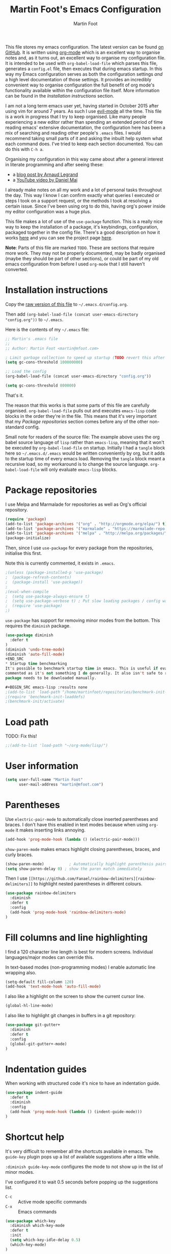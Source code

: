 #+TITLE: Martin Foot's Emacs Configuration
#+AUTHOR: Martin Foot
#+EMAIL: martin@mfoot.com
#+STARTUP: indent
#+OPTIONS: ^:nil # Disable underscore causing subscript

#+HTML_HEAD: <link rel="stylesheet" type="text/css" href="/static/readtheorg/css/htmlize.css"/>
#+HTML_HEAD: <link rel="stylesheet" type="text/css" href="/static/readtheorg/css/readtheorg.css"/>

#+HTML_HEAD: <script type="text/javascript" src="https://ajax.googleapis.com/ajax/libs/jquery/2.1.3/jquery.min.js"></script>
#+HTML_HEAD: <script type="text/javascript" src="https://maxcdn.bootstrapcdn.com/bootstrap/3.3.4/js/bootstrap.min.js"></script>
#+HTML_HEAD: <script type="text/javascript" src="/static/readtheorg/js/readtheorg.js"></script>

This file stores my emacs configuration. The latest version can be found [[https://github.com/mfoo/dotfiles/blob/master/.emacs.d/config.org][on GitHub]]. It is written using [[http://orgmode.org/][org-mode]] which
is an excellent way to organise notes and, as it turns out, an excellent way to organise my configuration file. It is
intended to be used with ~org-babel-load-file~ which parses this file, generates a =config.el= file, then executes that
during emacs startup. In this way my Emacs configuration serves as both the configuration settings /and/ a high level
documentation of those settings. It provides an incredibly convenient way to organise configuration the full benefit of
org mode's functionality available within the configuration file itself. More information can be found in the
[[Installation instructions][Installation instructions]] section.

I am not a long term emacs user yet, having started in October 2015 after using vim for around 7 years. As such I use
[[https://bitbucket.org/lyro/evil/wiki/Home][evil-mode]] all the time. This file is a work in progress that I try to keep organised. Like many people experiencing a
new editor rather than spending an extended period of time reading emacs' extensive documentation, the configuration
here has been a mix of searching and reading other people's =.emacs= files. I would recommend taking small parts of it and
asking the inbuilt help system what each command does. I've tried to keep each section documented. You can do this with
=C-h a=.

Organising my configuration in this way came about after a general interest in literate programming and after seeing
these:
- a [[http://mescal.imag.fr/membres/arnaud.legrand/misc/init.php][blog post by Arnaud Legrand]]
- a [[https://www.youtube.com/watch?v=VIuOwIBL-ZU][YouTube video by Daniel Mai]]
I already make notes on all my work and a lot of personal tasks throughout the day. This way I know I can confirm
exactly what queries I executed or steps I took on a support request, or the methods I took at resolving a certain
issue. Since I've been using org to do this, having org's power inside my editor configuration was a huge plus.

This file makes a lot of use of the ~use-package~ function. This is a really nice way to keep the installation of a
package, it's keybindings, configuration, packaged together in the config file. There's a good description on how it
works [[http://www.lunaryorn.com/2015/01/06/my-emacs-configuration-with-use-package.html][here]] and you can see the project page [[https://github.com/jwiegley/use-package][here]].

*Note*: Parts of this file are marked =TODO=. These are sections that require more work. They may not be properly
documented, may be badly organised (maybe they should be part of other sections), or could be part of my old emacs
configuration from before I used =org-mode= that I still haven't converted.
* Installation instructions
#+BEGIN_COMMENT
I couldn't get org mode's publishing to handle this link nicely, so unfortunately it's in raw HTML.
#+END_COMMENT

#+BEGIN_HTML
Copy the <a href="config.org">raw version of this file</a> to <code>~/.emacs.d/config.org</code>.
#+END_HTML

Then add ~(org-babel-load-file (concat user-emacs-directory "config.org"))~ to =~/.emacs=.

Here is the contents of my =~/.emacs= file:

#+BEGIN_SRC lisp :results none :exports code
;; Martin's .emacs file
;;
;; Author: Martin Foot <martin@mfoot.com>

; Limit garbage collection to speed up startup (TODO revert this after the config is loaded)
(setq gc-cons-threshold 100000000)

;; Load the config
(org-babel-load-file (concat user-emacs-directory "config.org"))

(setq gc-cons-threshold 800000)
#+END_SRC

That's it.

The reason that this works is that some parts of this file are carefully organised. =org-babel-load-file= pulls out and
executes =emacs-lisp= code blocks in the order they're in the file. This means that it's very important that my [[Package repositories][Package
repositories]] section comes before any of the other non-standard config.

Small note for readers of the source file: The example above uses the org babel source language of ~lisp~ rather than
~emacs-lisp~, meaning that it won't be executed by ~org-babel-load-file~ on startup. Initially I had a ~tangle~ block here so
=~/.emacs.d/.emacs= would be written conveniently by org, but it adds to the startup time of every emacs load. Removing
the ~tangle~ block meant a recursive load, so my workaround is to change the source language. ~org-babel-load-file~ will
only evaluate ~emacs-lisp~ blocks.
* Package repositories
I use Melpa and Marmalade for repositories as well as Org's official repository.

#+BEGIN_SRC emacs-lisp :results none
(require 'package)
(add-to-list 'package-archives '("org" . "http://orgmode.org/elpa/") t)
(add-to-list 'package-archives '("marmalade" . "https://marmalade-repo.org/packages/") t)
(add-to-list 'package-archives '("melpa" . "http://melpa.org/packages/") t)
(package-initialize)
#+END_SRC

Then, since I use ~use-package~ for every package from the repositories, initialise this first.

Note this is currently commented, it exists in =.emacs=.

#+BEGIN_SRC emacs-lisp :results none
;(unless (package-installed-p 'use-package)
;  (package-refresh-contents)
;  (package-install 'use-package))
;
;(eval-when-compile
;  (setq use-package-always-ensure t)
;  (setq use-package-verbose t) ; Put slow loading packages / config warnings in the *Messages* buffer
;  (require 'use-package)
;)
#+END_SRC

=use-package= has support for removing minor modes from the bottom. This requires the =diminish= package.

#+BEGIN_SRC emacs-lisp :results none
(use-package diminish
  :defer t
)
(diminish 'undo-tree-mode)
(diminish 'auto-fill-mode)
+END_SRC
* Startup time benchmarking
It's possible to benchmark startup time in emacs. This is useful if evaluating this gets too slow. I keep these lines
commented as it's not something I do generally. It also isn't safe to run on every machine since the =benchmark-init-el=
package needs to be downloaded manually.

#+BEGIN_SRC emacs-lisp :results none
;(add-to-list 'load-path "/home/martinfoot/repositories/benchmark-init-el/")
;(require 'benchmark-init-loaddefs)
;(benchmark-init/activate)
#+END_SRC
* Load path
TODO: Fix this!
#+BEGIN_SRC emacs-lisp
;;(add-to-list 'load-path "~/org-mode/lisp/")
#+END_SRC

* User information
#+BEGIN_SRC emacs-lisp :results none
(setq user-full-name "Martin Foot"
      user-mail-address "martin@mfoot.com")
#+END_SRC
* Parentheses
Use =electric-pair-mode= to automatically close inserted parentheses and braces. I don't have this enabled in text modes
because when using =org-mode= it makes inserting links annoying.

#+BEGIN_SRC emacs-lisp :results none
(add-hook 'prog-mode-hook (lambda () (electric-pair-mode)))
#+END_SRC

=show-paren-mode= makes emacs highlight closing parentheses, braces, and curly braces.

#+BEGIN_SRC emacs-lisp :results none
(show-paren-mode)			; Automatically highlight parenthesis pairs
(setq show-paren-delay 0) ; show the paren match immediately
#+END_SRC

Then I use =[[https://github.com/Fanael/rainbow-delimiters][rainbow-delimiters]]= to highlight nested parentheses in different colours.

#+BEGIN_SRC emacs-lisp :results none
(use-package rainbow-delimiters
  :diminish
  :defer t
  :config
  (add-hook 'prog-mode-hook 'rainbow-delimiters-mode)
)
#+END_SRC

* Fill columns and line highlighting
I find a 120 character line length is best for modern screens. Individual languages/major modes can override this.

In text-based modes (non-programming modes) I enable automatic line wrapping also.

#+BEGIN_SRC emacs-lisp :results none
(setq-default fill-column 120)
(add-hook 'text-mode-hook 'auto-fill-mode)
#+END_SRC

I also like a highlight on the screen to show the current cursor line.

#+BEGIN_SRC emacs-lisp :results none
(global-hl-line-mode)
#+END_SRC

I also like to highlight git changes in buffers in a git repository:

#+BEGIN_SRC emacs-lisp :results none
(use-package git-gutter+
  :diminish
  :defer t
  :config
  (global-git-gutter+-mode)
)
#+END_SRC
* Indentation guides
When working with structured code it's nice to have an indentation guide.

#+BEGIN_SRC emacs-lisp :results none
(use-package indent-guide
  :defer t
  :diminish
  :config
  (add-hook 'prog-mode-hook (lambda () (indent-guide-mode)))
)
#+END_SRC
* Shortcut help
It's very difficult to remember all the shortcuts available in emacs. The =guide-key= plugin pops up a list of available
suggestions after a little while.

=:diminish guide-key-mode= configures the mode to not show up in the list of minor modes.

I've configured it to wait 0.5 seconds before popping up the suggestions list.

- =C-c= :: Active mode specific commands
- =C-x= :: Emacs commands

#+BEGIN_SRC emacs-lisp :results none
(use-package which-key
  :diminish which-key-mode
  :defer t
  :init
  (setq which-key-idle-delay 0.5)
  (which-key-mode)
)
#+END_SRC

* Line numbering and cursor position
I've had a slight change of heart. Typically I would show line numbers everywhere, but now, instead, I leave them turned
off to save space. If I need to jump to a specific line, I'm using Avy mode to enable =g l= for go to line. This is just
as fast. See my [[file:config.org::*Window navigation and scrolling][Window navigation and scrolling section]].

I also show the current cursor position column number in the bottom left of the screen:

#+BEGIN_SRC emacs-lisp :results none
(column-number-mode)
#+END_SRC
* Yes or no prompts
Use 'y' or 'n' instead of 'yes' and 'no' in interactive prompts. This saves typing.

#+BEGIN_SRC emacs-lisp :results none
(defalias 'yes-or-no-p 'y-or-n-p)
#+END_SRC

I also configure emacs to ask me if I really want to quit when hitting =C-x C-c= because I find this way too easy to do.

#+BEGIN_SRC emacs-lisp :results none
(setq confirm-kill-emacs 'y-or-n-p)
#+END_SRC
* Multiple cursors
[[https://github.com/magnars/multiple-cursors.el][Multiple cursors]] is cool.

#+BEGIN_SRC emacs-lisp :results none
(use-package multiple-cursors
  :diminish multiple-cursors-mode
  :defer t
  :init
  (global-set-key (kbd "C->") 'mc/mark-next-like-this)
  (global-set-key (kbd "C-<") 'mc/mark-previous-like-this)
  (global-set-key (kbd "C-c C-<") 'mc/mark-all-like-this)
)
#+END_SRC
* Symbolic links
By default emacs doesn't follow symlinks

#+BEGIN_SRC emacs-lisp :results none
(setq vc-follow-symlinks t)
#+END_SRC
* OS Clipboard integration
Add proper support for the OS clipboard integrations. Only tested under X.

First we enable the emacs copy buffer to be linked to the OS clipboard. Lines copied from the OS can be pasted into
emacs and lines copied from emacs can be pasted into other OS windows.

#+BEGIN_SRC emacs-lisp :results none
(setq x-select-enable-clipboard t)
#+END_SRC

Now we enable 'primary selection'. The clipboard config above is for the operating system copy buffer with =C-c= and
=C-v=. Primary selection is the mouse select buffer that usually works as pasted with a middle click. Enabling this allows
selected text in emacs to be copied there so I can select in the program and paste into somewhere else using X.

#+BEGIN_SRC emacs-lisp :results none
(setq x-select-enable-primary t)
(setq mouse-drag-copy-region t)
#+END_SRC
* Temporary backup files
Auto backup can be disabled in emacs with ~(setq make-backup-files nil)~ but rather than disabling them we can simply move
the directory that they get placed in. This keeps them out of the way in case we need them.

I've used =~/.emacs-backups= because my ~/.emacs.d is in git, I don't need to keep backups.

#+BEGIN_SRC emacs-lisp :results none
; From http://www.emacswiki.org/emacs/BackupDirectory
; and http://stackoverflow.com/questions/151945/how-do-i-control-how-emacs-makes-backup-files
(setq
   backup-by-copying t ; Ensure backups are copied, not renamed. Important for symlinks
   backup-directory-alist '(("" . "~/.emacs-backups")) ; Keep backups in ~/.emacs-backups, not the same directory tree
   delete-old-versions t ; Delete old versions without prompting
   kept-new-versions 10 ; Keep multiple versioned backup files
   kept-old-versions 0 ; Don't keep any beyond that
   version-control t) ; Use versioned backups

(setq vc-make-backup-files t) ; Backup even when it's a version controlled project
#+END_SRC
* Font size
Add some keybindings to increase and decrease the font size

#+BEGIN_SRC emacs-lisp :results none
(global-set-key (kbd "C-+") 'text-scale-increase)
(global-set-key (kbd "C--") 'text-scale-decrease)
;; C-x C-0 restores the default font size
#+END_SRC
* Startup message
Don't show the default emacs startup message when it's opened

#+BEGIN_SRC emacs-lisp :results none
(setq inhibit-startup-message t)
#+END_SRC

Let's also show a fortune message in the scratch buffer when we start emacs:

[[https://github.com/andschwa/fortune-cookie][Source here]]

#+BEGIN_SRC emacs-lisp :results none
(use-package fortune-cookie
  :defer t
  :diminish
  :config
  (setq fortune-cookie-cowsay-enable nil) ; Disable cowsay
  (fortune-cookie-mode)                   ; Enable fortune cookie mode
)
#+END_SRC
* Terminal bells
Disable the terminal bell. Use a visible bell instead. A non-nil value causes emacs to try and flash the frame to
represent a bell.

#+BEGIN_SRC emacs-lisp :results none
(setq visible-bell 1)
#+END_SRC
* Menu bar
Don't show emacs' menu bar - I remember enough shortcuts and understand how to use the inbuilt help system if I don't
remember the shortcut for something. When we're using graphical emacs, also disable the tooltips for the mouse an the
scroll bar.

#+BEGIN_SRC emacs-lisp :results none
(when window-system
  (tooltip-mode -1)
  (tool-bar-mode -1)
  (scroll-bar-mode -1))

(menu-bar-mode -1)
#+END_SRC
* Whitespace
Whitespace mode is enabled for all programming and text buffers.

#+BEGIN_SRC emacs-lisp :results none
(add-hook 'prog-mode-hook (lambda () (whitespace-mode)))
(add-hook 'text-mode-hook (lambda () (whitespace-mode)))
#+END_SRC
** Trailing whitespace
Delete trailing whitespace automatically on save. I used to configure editors to highlight trailing whitespace, but it's
pointless if it can be auto-deleted on save.

#+BEGIN_SRC emacs-lisp :results none
(add-hook 'before-save-hook 'delete-trailing-whitespace)
#+END_SRC

I also don't like seeing tabs mixed with spaces. This section needs some work however so is currently commented out. I
need to customise the faces that =whitespace-mode= uses.

#+BEGIN_SRC emacs-lisp :results none
(setq whitespace-line-column 118) ; Highlight lines over 118 characters in whitespace-mode
#+END_SRC
** Default emacs backspace behaviour
I despise emacs' default behaviour when hitting backspaces on tabs - it converts the tab into the tab-width number of
spaces and inserts tab-width -1 spaces. This seems like an insane default.

#+BEGIN_SRC emacs-lisp :results none
(setq backward-delete-char-untabify-method nil)
#+END_SRC
** Tabs
Display tabs as four spaces:

#+BEGIN_SRC emacs-lisp :results none
(setq-default tab-width 4)
;(setq-default tab-always-indent 'complete)
#+END_SRC

Set up the tab stop list. This is what emacs uses when it can't find an appropriate tab stop - i.e how much to try
indenting when tab is hit.

#+BEGIN_SRC emacs-lisp :results none
(setq-default tab-stop-list (number-sequence 4 200 4))
#+END_SRC

Insert tabs by default when auto-formatting.

#+BEGIN_SRC emacs-lisp :results none
(setq-default indent-tabs-mode t)
#+END_SRC

=electric-indent-mode= is used to automatically indent a new line when RET is typed.

#+BEGIN_SRC emacs-lisp :results none
(electric-indent-mode)
#+END_SRC

** TODO Highlighting font faces
Highlighting colours for whitespace indicators:

#+BEGIN_SRC emacs-lisp :results none
(custom-set-faces
 '(whitespace-hspace ((t (:foreground "black"))))
 '(whitespace-space ((t (:foreground "dark slate gray" :slant italic))))
 '(whitespace-tab ((t (:foreground "black")))))
#+END_SRC
** Highlighting long lines
I have whitespace mode configured to show lines longer than 120 characters.

#+BEGIN_SRC emacs-lisp :results none
(setq whitespace-line-column 120)
#+END_SRC

** Showing mixed tabs-spaces
I highlight mixed spaces and tabs, and have whitespace mode clean out blank lines at the beginning and end of files.

#+BEGIN_SRC emacs-lisp :results none
(setq whitespace-style (quote (face space-before-tab empty space-after-tab)))
#+END_SRC

** Highlighting colours
* Region selection
=expand-region= makes it really easy to quickly select regions of text getting larger.

#+BEGIN_SRC emacs-lisp :results none
(use-package expand-region
  :diminish
  :defer t
  :bind ("C-=" . er/expand-region)
)
#+END_SRC
* Org Mode
When I originally wrote this file I had a few simple customisations here. As I discovered new features and customised
more things it became larger and larger and I had to split it into subcategories.

** Key bindings
:LOGBOOK:
- State "IN_PROGRESS" from "TODO"       [2015-12-03 Thu 10:17]
- State "TODO"       from ""           [2015-12-03 Thu 09:51]
:END:
This table lists (and defines) the key bindings that I often use. Most are set to the defaults but it provides both an
easy way to set variables and a handy reference. Check the source for how the table is used.

*Note* to future me: If the key is already bound and you're setting a default here, you can find out the name of the
function with =C-h k <key combination>=.

TODO: These are the header rows but they cause problems with org-babel evaluation. I would also like to use org's
=monospace markup= but this is causing problems. I need to strip the "=" character out of the value in the table cells.

| Key binding | Description | Function   |
|-------------+-------------+------------|

#+tblname: org-key-bindings
| C-c a   | View agenda                                                                  | org-agenda                        |
| C-c b   | Switch buffer between different org mode files                               | org-switchb                       |
| C-c C-t | Assign or modify a TODO state for the current node                           | org-todo                          |
| C-c C-a | View current task attachments / attach a file to current task                | org-attach                        |
| C-c C-b | Move to previous heading at the same level                                   | org-backwards-heading-same-level  |
| C-c C-d | Set the deadline for a task                                                  | org-deadline                      |
| C-c C-e | Launch the org export dialog                                                 | org-export-dispatch               |
| C-c C-w | Refile (move subtree elsewhere in document)                                  | org-refile                        |
| C-c C-s | Schedule current note/task                                                   | org-schedule                      |
| C-c C-t | Toggle todo state to any allowed                                             | org-todo                          |
| C-c C-o | Open link at point                                                           | org-open-at-point                 |
| C-c $   | Archive the subtree to the archive file (useful as large org files are slow) | org-archive-subtree               |
| C-c '   | Edit the current code block in buffer in the correct major mode              | org-edit-special                  |
| C-c *   | Recalculate formulas on an org mode table                                    | org-ctrl-c-star                   |
| C-c {   | Enable the debugger for table formulas                                       | org-table-toggle-formula-debugger |

#+BEGIN_SRC emacs-lisp :results none :var org-key-bindings=org-key-bindings
(defun mfoot-define-key-bindings (input)
  (global-set-key (kbd (car input)) (last input)))
  ; Handle using org's monospace markup (=example=)
  ;(global-set-key (kbd (remove "=" (car input))) (remove "=" (last input))))

(mapcar #'mfoot-define-key-bindings org-key-bindings)
#+END_SRC
** Task tracking
*** Task transition timing
I like to see timestamps for task transitions but I don't want them filling up screen real estate. Logging these into
drawers makes them easily expandable and collapsible.

#+BEGIN_SRC emacs-lisp :results none
(setq org-log-into-drawer t)
#+END_SRC
*** TODO State transitions
State transitions are largely based on [[http://doc.norang.ca/org-mode.html#TasksAndStates][this document]] but I use =IN_PROGRESS= instead of =NEXT=.

#+BEGIN_SRC emacs-lisp :results none
(setq org-todo-keywords
  (quote ((sequence "TODO(t!)" "IN_PROGRESS(i!)" "|" "DONE(d!)")
  (sequence "WAITING(w@/!)" "HOLD(h@/!)" "|" "CANCELLED(c@/!)")))
)
#+END_SRC

I have defined colours for each task state. TODO is red (bad), blocked is orange and magnta (somewhat bad), in progress
is gold (OK) and complete is green.

#+BEGIN_SRC emacs-lisp :results none
(setq org-todo-keyword-faces
  (quote (("TODO" :foreground "red" :weight bold)
    ("IN_PROGRESS" :foreground "gold" :weight bold)
    ("DONE" :foreground "forest green" :weight bold)
    ("WAITING" :foreground "orange" :weight bold)
    ("HOLD" :foreground "magenta" :weight bold)
    ("CANCELLED" :foreground "forest green" :weight bold)
  )
))
#+END_SRC

Since I have more than two states, moving between them with the default =S-<left>= and =S-<right>= is slow. This enables =C-c
c t= as a shortcut for quickly choosing the state. some of the states below have an "@" symbol next to them. This lets me
write a reason why a task is cancelled or blocked, or what it's waiting on. The buffer will appear when selecting such a
state that lets me enter the reason.

#+BEGIN_SRC emacs-lisp :results none
(setq org-use-fast-todo-selection t)
#+END_SRC
** Agenda
Tell org mode where my notes are usually kept. This allows the agenda view to index all my org notes for TODO items and
scheduled items. Some of these directories won't exist on some machines so we filter the list at startup based on
whether or not the file exists.

#+BEGIN_SRC emacs-lisp :results none
(require 'cl) ; remove-if-not is inside the common-lisp package
(setq org-agenda-files
  (remove-if-not
    'file-exists-p
    '(
      "~/Repositories/notes"
      "~/repositories/notes"
      "~/repositories/life"
      "~/repositories/life/projects"
      "~/repositories/life/tasks")))
;(setq org-agenda-files (remove-if-not 'file-exists-p '("~/Repositories/notes" "~/repositories/notes")))
#+END_SRC

Set up a key binding for the org agenda

#+BEGIN_SRC emacs-lisp :results none
(global-set-key (kbd "C-c a") 'org-agenda)
#+END_SRC
** Switching buffers
=org-iswitchb= is a quick way to switch org mode buffers.

#+BEGIN_SRC emacs-lisp :results none
(global-set-key (kbd "C-c b") 'org-iswitchb)
#+END_SRC
** LaTeX entities
Enable pretty entities - shows e.g. \alpha \beta \gamma as UTF-8 characters.

#+BEGIN_SRC emacs-lisp :results none
(setq org-pretty-entities t)
#+END_SRC
** Emphasis and italics
In =org-mode= we can use [[http://orgmode.org/manual/Emphasis-and-monospace.html][several different emphasis types]] using different emphasis markup. When a block of text has some
emphasis on it, get emacs to hide the markup characters:

#+BEGIN_SRC emacs-lisp :results none
(setq org-hide-emphasis-markers t)
#+END_SRC
** Syntax highlighting for code blocks
Ensure native syntax highlighting is used for inline source blocks in org files

#+BEGIN_SRC emacs-lisp :results none
(setq org-src-fontify-natively t)
#+END_SRC

When emacs source-formats a code block, don't add spaces before it (it messes with syntax highlighting in major modes).

#+BEGIN_SRC emacs-lisp :results none
(setq org-edit-src-content-indentation 0)
#+END_SRC

Configure the languages that Babel will automatically syntax highlight

#+BEGIN_SRC emacs-lisp :results none
;; active Babel languages
(org-babel-do-load-languages
 'org-babel-load-languages
 '((sql . t)
   (shell . t)
   (ditaa . t)
   (dot . t)
   (calc . t)
   (java . t)
   (emacs-lisp . t)
   (ruby . t)
   (python . t)
   (gnuplot . t)
   (latex . t)
   (elasticsearch . t)
  )
)
#+END_SRC
** Displaying images referenced in org files
When we're using a GUI emacs we can display embedded images on startup

#+BEGIN_SRC emacs-lisp :results none
(add-hook 'org-babel-after-execute-hook 'org-display-inline-images)
(add-hook 'org-mode-hook 'org-display-inline-images)
(add-hook 'org-mode-hook 'org-babel-result-hide-all)
#+END_SRC

I use graphical emacs so that I can display inline images. Set them to have a maximum size so large images don't fill
the screen.

#+BEGIN_SRC emacs-lisp :results none
(setq org-image-actual-width 800)
#+END_SRC
** Export org's checkboxes as HTML checkboxes on HTML export
When exporting to HTML change check boxes into actual HTML check boxes.

#+BEGIN_SRC emacs-lisp :results none
(setq org-html-checkbox-type 'html)
#+END_SRC
** Ditaa (generating images from textual block diagrams)
I use =ditaa= for block diagrams. This executes a java program and needs to know where to find the jar.

#+BEGIN_SRC emacs-lisp :results none
(setq org-ditaa-jar-path "/home/martin/bin/ditaa0_9.jar")
#+END_SRC
** To Do list and agenda
I've been using a single TODO list file and using org-capture to capture todo items to my org agenda from anywhere. This
tends to happen at home rather than at work as my work org files contain appropriate TODOs arranged by date headers. At
home and in my blog I can capture TODO items and put them in this directory.

#+BEGIN_SRC emacs-lisp :results none
(if (file-exists-p "~/Dropbox/life/life.org")
  (setq org-default-notes-file "~/Dropbox/life/life.org")
  (setq org-default-notes-file "~/repositories/notes/notes.org")
)

(define-key global-map "\C-cc" 'org-capture)
#+END_SRC

Customise the colours of TODO task priority indicators:

#+BEGIN_SRC emacs-lisp :results none
(setq org-priority-faces '((?A :foreground "dark orange") (?B :foreground "tomato") (?C :foreground "firebrick")))
#+END_SRC

I would like a custom agenda view that shows me unscheduled TODO tasks:

#+BEGIN_SRC emacs-lisp :results none
(setq org-agenda-custom-commands
      '(("c" . "My Custom Agendas")
        ("cu" "Unscheduled TODO"
         ((todo ""
                ((org-agenda-overriding-header "\nUnscheduled TODO")
                 (org-agenda-skip-function '(org-agenda-skip-entry-if 'scheduled)))))
         nil
         nil)))
#+END_SRC

We'll also make the agenda view appear in the current window, not in a right split. It messes up existing splits.

#+BEGIN_SRC emacs-lisp :results none
(setq org-agenda-window-setup 'current-window)
#+END_SRC

TODO: Investigate org-capture, org-agenda etc. See http://pages.sachachua.com/.emacs.d/Sacha.html#orgheadline45. There
is a HUGE wealth of information here.
** Emoji
I rarely use smiley faces in notes, but sometimes the occasion calls for it. Emojify displays these emojis in
interactive buffers.

Example: :)

#+BEGIN_SRC emacs-lisp :results none
(use-package emojify
  :diminish
  :defer t
)
#+END_SRC
** Improved bullet point styles
*** Section headers
The =org-bullets= package allows pretty unicode bullet points.

These are taken from https://thraxys.wordpress.com/2016/01/14/pimp-up-your-org-agenda/.

#+BEGIN_SRC emacs-lisp :results none
(use-package org-bullets
  :defer t
  :diminish
  :init
  (setq org-bullets-bullet-list '("◉" "◎" "⚫" "○" "►" "◇"))
  (add-hook 'org-mode-hook (lambda () (org-bullets-mode 1)))
)
#+END_SRC
*** Bullet point lists
For bullet lists, I use a slightly modified (removed =*= chars) versino of Howard Abrams' [[http://www.howardism.org/Technical/Emacs/orgmode-wordprocessor.html][Better bullets]] changes.

#+BEGIN_SRC emacs-lisp
(font-lock-add-keywords 'org-mode
                        '(("^ *\\(-\\) "
                           (0 (prog1 () (compose-region (match-beginning 1) (match-end 1) "•"))))))
#+END_SRC
** Screenshot attachment
I use a package called [[https://github.com/dfeich/org-screenshot][org-attach-screenshot]] which is awesome. Calling the function hides emacs and allows you to grab a
section of the screen to insert, where it uses =org-attach= to save it, embeds it at the cursor position, and calls
=org-redisplay-inline-images=. This is great for capturing issues at work.

#+BEGIN_SRC emacs-lisp :results none
(use-package org-attach-screenshot
  :diminish
  :bind
  (("C-c S" . org-attach-screenshot))
)
#+END_SRC
** Presentations
I use =org-reveal= for HTML/JS presentations.

TODO: Get org-reveal installed.

#+BEGIN_SRC emacs-lisp
;(add-to-list 'load-path "~/.emacs.d/org-reveal/")
;(setq org-reveal-root (expand-file-name (concat user-emacs-directory "reveal.js")))
;(add-hook 'org-mode-hook (lambda () (load-library "ox-reveal"))) ;
#+END_SRC
* Blog
[[http://www.mfoot.com][My blog]] uses a static site generator called [[https://jekyllrb.com/][Jekyll]]. This parses YAML files and produces static HTML content which I then
host on [[https://aws.amazon.com/s3/][Amazon S3]]. I really like the power of =org-mode= in Emacs, so this configuration block enables me to write blog
posts using =org-mode= and then use =org-mode='s publishing system to publish these files in a format that Jekyll
understands. I can then run Jekyll normally and it will take these org-published files and convert them into the static
website. The configuration here is based on [[http://orgmode.org/worg/org-tutorials/org-jekyll.html][Using org to Blog with Jekyll]], so reading through that is a good idea before
trying to understand this. I've adapted it slightly to work with the latest =org-mode= (the publishing functions changed
name). I've also added an third part of the project that handles exporting this org mode config file into a
=/static/emacs-config= directory. Whenever I run ~org-publish-all~ the latest version of the config file gets pulled in and
so the config file hosted on my blog is always as up-to-date as the latest blog post.

Here we define a list of projects for org mode. When using the export processor (=C-c C-e=) a projects option now appears
at the bottom from any file. Two projects are defined; one for the blog posts that get processed with the HTML
publishing function, and one for static content that gets copied verbatim. I can select a project and select either one
of the two projects or the component project that wraps both of them. Org will maintain timestamps and caches of these
files so that it doesn't regenerate what it doesn't have to.

TODO: Describe folder structure. Link to GitHub?

Additionally I embed my Google Analytics tracking code in my org mode config for purely informational
purposes. Everybody likes cool statistics. To do this I define a custom HTML export that derives from the default org
HTML export. It includes a translation function that calls the default HTML template renderer then uses string
manipulation to insert the Google Analytics code at the end of the =<body>= tag.

#+BEGIN_SRC emacs-lisp :results none
(defun mfoot-append-google-analytics-tag (template info)
  "Appends my Google Analytics script segment to the body"
  (let ((html-template (org-html-template template info)))
    (let ((pos (string-match (regexp-quote "</body>") html-template)))
      (concat (substring html-template 0 pos)
        "<script type=\"text/javascript\">
          (function(i,s,o,g,r,a,m){i['GoogleAnalyticsObject']=r;i[r]=i[r]||function(){
          (i[r].q=i[r].q||[]).push(arguments)},i[r].l=1*new Date();a=s.createElement(o),
          m=s.getElementsByTagName(o)[0];a.async=1;a.src=g;m.parentNode.insertBefore(a,m)
          })(window,document,'script','//www.google-analytics.com/analytics.js','ga');

          ga('create', 'UA-24568117-1', 'auto');
          ga('send', 'pageview');

        </script>"
        (substring html-template pos)))))

(eval-after-load "org"
  '(progn
    (require 'ox-html)
    (org-export-define-derived-backend 'mfoot-html-with-google-analytics 'html
      :translate-alist
      '(
        (template . mfoot-append-google-analytics-tag)
      )
    )
  )
)

(defun mfoot-export-emacs-config-to-file
  (plist filename pub-dir)
  "Export current buffer to an blog HTML file"
  (let* ((extension (concat "." org-html-extension))
    (org-export-coding-system org-html-coding-system))
    (org-publish-org-to 'mfoot-html-with-google-analytics filename extension plist pub-dir)))

(setq org-publish-project-alist
  '(
     ("org-mfoot" ; Export my blog to the Jekyll format for ~jekyll build~
       :base-directory "~/repositories/mfoot.com/org/"
       :base-extension "org"

       ;; Path to your Jekyll project.
       :publishing-directory "~/repositories/mfoot.com/jekyll/"
       :recursive t
       :publishing-function org-html-publish-to-html
       :html-extension "html"
       :body-only t ;; Only export section between <body> </body>

       :section-numbers nil
       :with-toc nil
       :auto-index nil
       :auto-preamble nil
       :body-only t
       :auto-postamble nil
     )

    ("org-static-mfoot"
          :base-directory "~/repositories/mfoot.com/org/"
          :base-extension "css\\|js\\|png\\|jpg\\|gif"
          :publishing-directory "~/repositories/mfoot.com/jekyll"
          :recursive t
          :publishing-function org-publish-attachment
    )

    ("emacs-dotfiles-mfoot.com" ; Publish an HTML version of this file to the static folder.
      :base-directory "~/repositories/dotfiles/.emacs.d/"
      :base-extension "org"
      :publishing-directory "~/repositories/mfoot.com/jekyll/static/emacs-config"
      :exclude ".*"
      :include ("config.org")
      :publishing-function mfoot-export-emacs-config-to-file
      :html-extension "html"
    )

    ("emacs-config.org-mfoot.com" ; Publish the raw version of this file alongside the HTML
      :base-directory "~/repositories/dotfiles/.emacs.d/"
      :base-extension "org"
      :publishing-directory "~/repositories/mfoot.com/jekyll/static/emacs-config"
      :exclude ".*"
      :include ("config.org")
      :publishing-function org-publish-attachment
    )

    ("mfoot.com" :components (
      "org-mfoot"
      "org-static-mfoot"
      "emacs-dotfiles-mfoot.com"
      "emacs-config.org-mfoot.com"
    )
  )
))
#+END_SRC

In addition, I need to install the =htmlize= package to provide syntax highlighting when exporting HTML. See [[http://stackoverflow.com/questions/24082430/org-mode-no-syntax-highlighting-in-exported-html-page][here]] for more
information.

#+BEGIN_SRC emacs-lisp :results none
(use-package htmlize
  :defer t
)
#+END_SRC

In order to get images to work both inside emacs and inside the generated output I need to register a custom image
format. Emacs currently will only generate ~<a href />~ tags for images it can actually resolve on the filesystem. Since
my images on my blog are hosted under =/images=, emacs will generate =file:///images= URLs which is not useful. The
following allows me to use =img:../images/2015/11/photo.png= as an image reference and have both emacs and the html
generator generate the correct paths. This is modified from [[http://stackoverflow.com/a/14841597][this StackOverflow answer]].

#+BEGIN_SRC emacs-lisp :results none
(defun org-custom-link-img-follow (path)
  (org-open-file-with-emacs
   (format "../images/%s" path)))

(defun org-custom-link-img-export (path desc format)
  (cond
   ((eq format 'html)
    (format "<img src=\"/images/%s\" alt=\"%s\"/>" path desc))))

(org-add-link-type "img" 'org-custom-link-img-follow 'org-custom-link-img-export)
#+END_SRC

TODO: Write some notes on how I publish this to S3 with s3-website. I always forget this and have to check my bash
history.
* Window navigation and scrolling
Scroll smoothly rather than by paging
#+BEGIN_SRC emacs-lisp :results none
(setq scroll-step 1)
#+END_SRC

When the cursor moves past the top or bottom of the window, scroll one line at a time rather than jumping. I don't like
having to find my place in the file again.

#+BEGIN_SRC emacs-lisp :results none
(setq scroll-conservatively 10000)
#+END_SRC

Add vim-like navigation between panes in a window using windmove.

#+BEGIN_SRC emacs-lisp :results none
(windmove-default-keybindings)
(global-set-key (kbd "C-c <left>") 'windmove-left)
(global-set-key (kbd "C-c <right>") 'windmove-right)
(global-set-key (kbd "C-c <up>") 'windmove-up)
(global-set-key (kbd "C-c <down>") 'windmove-down)
#+END_SRC

I use [[https://github.com/abo-abo/avy][avy-mode]] for fast buffer navigation. As I use =evil-mode= I've bound =gc= to goto-char and =gl= to goto-line. This makes
for some really fast navigation of the visible buffer.

#+BEGIN_SRC emacs-lisp :results none
(use-package avy
  :defer t
  :diminish
  :init (progn
    (use-package evil
      :diminish
      :defer t
    )
  )
  :config
  (define-key evil-normal-state-map (kbd "gc") 'avy-goto-char)
  (define-key evil-normal-state-map (kbd "gl") 'avy-goto-line)
)
#+END_SRC
* Reloading files
I swap branches a lot. =auto-reload-mode= will automatically reload opened buffers (prompting to save or not)

#+BEGIN_SRC emacs-lisp :results none
(global-auto-revert-mode t)
#+END_SRC
* Programming language support
I use flycheck mode for syntax highlighting and linting when programming. See https://github.com/flycheck/flycheck
#+BEGIN_SRC emacs-lisp :results none
(use-package flycheck
  :defer t
  :diminish
  :config
  (add-hook 'prog-mode-hook (lambda () (flycheck-mode)))
)
#+END_SRC

** YAML
Add a major mode for yaml highlighting

#+BEGIN_SRC emacs-lisp :results none
(use-package yaml-mode
  :defer t
  :diminish
)
#+END_SRC
** C
At work we use BSD-style C/C++. We also set the default indentation to four spaces.

#+BEGIN_SRC emacs-lisp :results none
(setq-default c-basic-offset 4)
(setq-default c-default-style "bsd")
#+END_SRC
** Go
I've just started learning about Go so this is very basic. Enough to run through the tutorials.

#+BEGIN_SRC emacs-lisp :results none
(use-package go-mode
  :mode "\\.go"
  :init
  (setenv "GOPATH" "~/go")
  :config
  (add-hook 'go-mode-hook (lambda () (
    (add-hook 'before-save-hook 'gofmt-before-save)
  )))
)
#+END_SRC
** SCSS
When doing web development, SCSS is really useful. We use [[https://github.com/antonj/scss-mode][scss-mode]] for this. By default hitting tab will insert four
spaces. We'll modify this to use two in the same format that Twitter's Bootstrap library uses.

#+BEGIN_SRC emacs-lisp :results none
(use-package scss-mode
  :defer t
  :config
  (add-hook 'scss-mode-hook (lambda () (
    (setq css-indent-offset 2)
    (setq tab-always-indent nil) ; electric-indent-mode will insert tabs otherwise to minimise whitespace characters
    (setq indent-tabs-mode nil) ; Always use spaces for scss
  )))
)
#+END_SRC

* Autocompletion
I use [[http://company-mode.github.io/][company-mode]] for autocompletion. It's bound to =C-<space>= in a similar way to eclipse. Since I use =evil-mode= I
don't use emacs' default mark combo.

#+BEGIN_SRC emacs-lisp :results none
(use-package company
  :defer t
  :diminish
  :config
  (progn
    ;; Company mode interferes with yasnippets, so this fixes it and integrates them:
    ;; http://emacs.stackexchange.com/questions/10431/get-company-to-show-suggestions-for-yasnippet-names
    ;; Add yasnippet support for all company backends
    ;; https://github.com/syl20bnr/spacemacs/pull/179
    (defvar company-mode/enable-yas t
      "Enable yasnippet for all backends.")

    (defun company-mode/backend-with-yas (backend)
      (if (or (not company-mode/enable-yas) (and (listp backend) (member 'company-yasnippet backend)))
          backend
        (append (if (consp backend) backend (list backend))
                '(:with company-yasnippet))))
    (setq company-backends (mapcar #'company-mode/backend-with-yas company-backends))

    (global-company-mode)
  )
)
#+END_SRC

* Code folding
I've discovered =yafolding-mode= for all my code folding needs.

#+BEGIN_SRC emacs-lisp :results none
(use-package yafolding
  :defer t
  :diminish
  :config
  (add-hook 'prog-mode-hook (lambda()  (yafolding-mode)))
)
#+END_SRC

* Git
[[https://github.com/magit/magit][Magit]] is awesome. It's git integration with emacs and it's incredibly well made. Taking the time to learn it is highly
advised.

#+BEGIN_SRC emacs-lisp :results none
(use-package magit
  :diminish
  :bind (("C-x g" . magit-status))
  :config
  (setq magit-completing-read-function 'ivy-completing-read)
)
#+END_SRC
* TODO Base editor configuration
I came from Vim and some of the default emacs functionality felt weird to me.

#+BEGIN_SRC emacs-lisp :results none
(set-face-attribute 'default nil :height 90)

(tool-bar-mode -1)

;; TODO: Try and get projectile-ag to work. Is git grep better?
;; Human readable sizes in dired
(setq dired-listing-switches "-alh")
#+END_SRC

I also prefer a line rather than a box for a cursor, and blinking helps to find it.

#+BEGIN_SRC emacs-lisp :results none
(setq-default cursor-type '(bar . 3))
(blink-cursor-mode)
#+END_SRC


** Mouse support for terminals
Enable the mouse when running in a terminal.

#+BEGIN_SRC emacs-lisp :results none
(when (not (window-system))
  (xterm-mouse-mode +1))
#+END_SRC
* TODO Package installation
All of the packages that I use get automatically installed. First we define ~required-packages~ and then a function that
iterates over all of them, installing each one. My =~/.emacs= configures [[https://melpa.org/][Melpa]] and [[https://marmalade-repo.org/][Marmalade]] before this gets executed.

#+BEGIN_SRC emacs-lisp :results none
(defvar required-packages
  '(
    ;; https://github.com/benprew/flymake-puppet
    ;;
    ;; Puppet flymake support with puppet-lint
    flymake-puppet


	;; https://github.com/purcell/whitespace-cleanup-mode
	;;
	;; whitespace-cleanup is a handy function, but putting it in
	;; before-save-hook for every buffer is overkill, and causes messy
	;; diffs when editing third-party code that did not initially have
	;; clean whitespace.  Additionally, whitespace preferences are
	;; often project-specific, and it's inconvenient to set up
	;; before-save-hook in a .dir-locals.el file.
	;; whitespace-cleanup-mode is a minor mode which calls
	;; whitespace-cleanup before saving the current buffer, but only
	;; if the whitespace in the buffer was initially clean. It
	;; determines this by quickly checking to see if
	;; whitespace-cleanup would have any effect on the buffer
	whitespace-cleanup-mode

	;; Provides git modification markers in the left hand side gutter~
	;; window that shows which lines have been locally modified
	;; compared to the git index
	;;
	;; This is currently commented out because it does not work well
	;; with linum-mode.
	; git-gutter

  markdown-mode
	dockerfile-mode
	yaml-mode


	;; https://github.com/genehack/smart-tab
	;;
	;; An intelligent tab completion function for Emacs
	;; http://www.emacswiki.org/emacs/TabCompletion
	smart-tab

	indent-guide

	;; https://github.com/lunaryorn/puppet-mode
	;;
	;; Puppet Mode lets you edit Puppet 3 manifests with GNU Emacs 24.
	puppet-mode


  ) "a list of packages to ensure are installed at launch.")
#+END_SRC

* Remote shells
I use =tramp= to edit files on remote machines. Locally I use =zsh= but this might not be installed on the target
machine. Use =bash= when connecting to a remote host.

TODO: This sets my local shell also. I don't really use =M-x shell= yet, but if I move further into the "everything inside
emacs" way, something like [[https://github.com/bbatsov/projectile/issues/921][this]] (with hostname-specificity removed) might be useful.

#+BEGIN_SRC emacs-lisp :results none
(setq shell-file-name "/bin/bash")
#+END_SRC
* Themes and visual config

** Custom-safe-themes
Emacs requires used themes to be whitelisted. This section contains all of the hash identifiers of themes I'm OK with
loading.

#+BEGIN_SRC emacs-lisp :results none
(custom-set-variables
'(custom-safe-themes
   (quote
     ("a8245b7cc985a0610d71f9852e9f2767ad1b852c2bdea6f4aadc12cce9c4d6d0" "1297a022df4228b81bc0436230f211bad168a117282c20ddcba2db8c6a200743" "3c83b3676d796422704082049fc38b6966bcad960f896669dfc21a7a37a748fa" "d677ef584c6dfc0697901a44b885cc18e206f05114c8a3b7fde674fce6180879" "8aebf25556399b58091e533e455dd50a6a9cba958cc4ebb0aab175863c25b9a4"
      default))) )
#+END_SRC
** Smart mode line
[[https://github.com/Malabarba/smart-mode-line][Smart Mode Line]] is a mode-line for emacs.

#+BEGIN_QUOTE
Smart Mode Line is a sexy mode-line for Emacs. It aims to be easy to read from small to large monitors by using colors,
a prefix feature, and smart truncation.
#+END_QUOTE

This is customised to use the =solarized= theme.

#+BEGIN_SRC emacs-lisp :results none
(use-package solarized-theme
  :defer t
  :init
  (load-theme 'solarized-dark)
  :config
  (use-package smart-mode-line
    :defer t
    :diminish
    :config
    (progn
      (setq sml/no-confirm-load-theme t)
      (sml/setup)
    )
  )
)
#+END_SRC
** Displaying the time
Displaying the time in the bottom right of the mode line is useful. This displays the time, system load over the last
minute, and if I have new emails.

#+BEGIN_SRC emacs-lisp :results none
(display-time-mode 1)
#+END_SRC
* Editor augmentation
** Vim customisations
[[http://www.emacswiki.org/emacs/Evil][Evil mode]] provides vim-style keybindings for emacs. It makes it much more usable for a long-time vim user. [[https://github.com/timcharper/evil-surround][Evil-surround]]
is an emacs wrapper of Tim Pope's [[https://github.com/tpope/vim-surround][vim-surround]] plugin. [[https://github.com/krisajenkins/evil-tabs][Evil-tabs]] is an emacs mode that allows tabs with vim's tab
keybindings.

#+BEGIN_SRC emacs-lisp :results none
(use-package evil
  :diminish
  :config (evil-mode) ; Enable evil mode globally
)

(use-package evil-surround
  :defer t
  :diminish
  :config (global-evil-surround-mode t)
)

(use-package evil-tabs
  :defer t
  :diminish
  :config (global-evil-tabs-mode t)
)
#+END_SRC

By default emacs doesn't tab indent to the current level when you hit return. Move to vim style.

Note: actually electric-indent-mode is used for this.

#+BEGIN_SRC emacs-lisp :results none
(global-set-key (kbd "RET") 'newline-and-indent)
#+END_SRC
** Projectile
[[https://github.com/bbatsov/projectile][Projectile]] is a project interaction library for Emacs. Its goal is to provide a nice set of features operating on a
project level without introducing external dependencies(when feasible). For instance - finding project files has a
portable implementation written in pure Emacs Lisp without the use of GNU find (but for performance sake an indexing
mechanism backed by external commands exists as well).

#+BEGIN_SRC emacs-lisp :results none
(use-package projectile
  :diminish
  :config
  (projectile-global-mode)
)
#+END_SRC

I use =helm-projectile-ag= quite a lot which requires the =ag= package.

#+BEGIN_SRC emacs-lisp :results none
(use-package ag
  :defer t
  :diminish
)
#+END_SRC
** Recentf mode
As well as using Projectile for browsing projects, [[https://www.emacswiki.org/emacs/RecentFiles][recentf]] shows recently opened files in the buffer list for fast
switching to them.

#+BEGIN_SRC emacs-lisp :results none
(use-package recentf
  :diminish
  :config
  (recentf-mode)
  :bind
  ("C-x C-r" . recentf-open-files)
)
#+END_SRC
** Neotree
Sometimes I need to see the directory structure for the current file. The [[http://www.emacswiki.org/emacs/NeoTree][NeoTree]] plugin helps here with a togglable
pane that will pop up and disappear with the =F8= key.

#+BEGIN_SRC emacs-lisp :results none
(use-package neotree
  :bind
  ([f8] . neotree-toggle)
)
#+END_SRC
** Swiper
I've switched to Swiper from Helm.

#+BEGIN_SRC emacs-lisp :results none
(use-package counsel
  :ensure t
)

(use-package swiper
  :ensure t
  :config
  (ivy-mode 1)
  (setq ivy-use-virtual-buffers t)
  (global-set-key "\C-s" 'swiper)
  (global-set-key (kbd "C-c C-r") 'ivy-resume)
  (global-set-key (kbd "<f6>") 'ivy-resume)
  (global-set-key (kbd "M-x") 'counsel-M-x)
  (global-set-key (kbd "C-x C-f") 'counsel-find-file)
  (global-set-key (kbd "<f2> u") 'counsel-unicode-char)
  (global-set-key (kbd "C-c j") 'counsel-git-grep)
  (global-set-key (kbd "C-c k") 'counsel-ag)
  (global-set-key (kbd "C-x l") 'counsel-locate)
  (define-key read-expression-map (kbd "C-r") 'counsel-expression-history)
  (setq projectile-completion-system 'ivy)
)
#+END_SRC

** Anzu
[[https://github.com/syohex/emacs-anzu][Anzu]] shows how many strings match the regex you're replacing and show the effect of replacement as the substitution is
typed. This is awesome. Using =%s/using/foo/= you'll see the change to =foo= in the buffer.

http://pragmaticemacs.com/emacs/prettier-text-replacement-with-anzu/

#+BEGIN_SRC emacs-lisp :results none
(use-package anzu
  :diminish
  :defer t
  :config (global-anzu-mode)
  :bind (
    ("M-%" . anzu-query-replace)
    ("C-M-%" . anzu-query-replace-regexp)
  )
)
#+END_SRC
** Rainbow mode
Highlights CSS colours in their actual colour. For instance (probably won't be visible in the export):

#+BEGIN_SRC css
div.example {
  background-color: #cc3;
}
#+END_SRC

This is enabled globally:

#+BEGIN_SRC emacs-lisp :results none
(use-package rainbow-mode
  :config
  (rainbow-mode)
  :diminish
  :defer t
)
#+END_SRC
** Coffee mode
Major mode for editing CoffeeScript files.

#+BEGIN_SRC emacs-lisp :results none
(use-package coffee-mode
  :mode "\\.coffee$"
  :config (setq coffee-tab-width 2)
)

(use-package flymake-coffee
  :defer t
  :diminish
  :init
  (add-hook 'coffee-mode-hook 'flymake-coffee-load)
)
#+END_SRC

** Docker
#+BEGIN_SRC emacs-lisp :results none
(use-package docker
  :defer t
  :diminish
)
(use-package dockerfile-mode
  :defer t
)
#+END_SRC
** Ruby configuration
Provide a =ruby-mode= for editing ruby files.

#+BEGIN_SRC emacs-lisp :results none
(use-package enh-ruby-mode
  :mode (("\\.rb\\'"       . enh-ruby-mode)
         ("\\.ru\\'"       . enh-ruby-mode)
         ("\\.jbuilder\\'" . enh-ruby-mode)
         ("\\.gemspec\\'"  . enh-ruby-mode)
         ("\\.rake\\'"     . enh-ruby-mode)
         ("Rakefile\\'"    . enh-ruby-mode)
         ("Gemfile\\'"     . enh-ruby-mode)
         ("Guardfile\\'"   . enh-ruby-mode)
         ("Capfile\\'"     . enh-ruby-mode)
         ("\\.erb$"        . enh-ruby-mode)
         ("Vagrantfile"    . enh-ruby-mode)
  )
  :interpreter "ruby"
  :config
  (setq enh-ruby-deep-indent-paren nil) ; Don't indent ruby function parameters at column index of function parentheses
)
#+END_SRC

I use rspec a lot, and [[https://github.com/pezra/rspec-mode][rspec-mode]] is very useful.

#+BEGIN_SRC emacs-lisp :results none
(use-package rspec-mode
  :mode "_spec.rb$"
  :config
  (setq rspec-use-rake-when-possible nil)
  (setq rspec-use-bundler-when-possible t)
  (setq rspec-use-rvm-when-possible t)
  (setenv "PATH" (concat (getenv "PATH") ":" "/usr/local/bin"))
  (eval-after-load "rspec-mode"
    '(progn
      (setenv "PAGER" (executable-find "cat"))
      (inf-ruby-switch-setup)
      (define-key global-map (kbd "M-T") 'rspec-toggle-spec-and-target)
    )
  )
)
#+END_SRC

[[https://github.com/rejeep/ruby-end.el][ruby-end]] inserts =end= blocks whenever I type =do= automatically.

#+BEGIN_SRC emacs-lisp :results none
(use-package ruby-end
  :defer t
  :diminish
  :init
  (add-hook 'ruby-mode-hook #'ruby-end-mode)
)
#+END_SRC

The following allows using =binding.pry= in =rspec-mode=.

#+BEGIN_SRC emacs-lisp :results none
(use-package inf-ruby
  :init
  (add-hook 'after-init-hook 'inf-ruby-switch-setup)
  :bind
  ("C-c r r" . inf-ruby)
)

(use-package robe
  :defer t
  :init
  (add-hook 'enh-ruby-mode-hook 'robe-mode)
  (with-eval-after-load 'company (add-to-list 'company-backends 'company-robe))
)

(defun mfoot/rdb ()
  "Run rake db:rdb."
  (interactive)
  (let ((default-directory "~/repositories/cube/src/webapp"))
	(async-shell-command "bundle exec rake db:rdb" "*Bundle exec*")))

(defun mfoot/trdb ()
  "Run rake db:trdb."
  (interactive)
  (let ((default-directory "~/repositories/cube/src/webapp"))
	(async-shell-command "bundle exec rake db:trdb" "*Bundle exec*")))

(add-hook 'enh-ruby-mode-hook
  (lambda () (local-set-key (kbd "C-x r t") 'mfoot/trdb))
  (lambda () (local-set-key (kbd "C-x r d") 'mfoot/rdb)))
#+END_SRC

[[https://github.com/asok/projectile-rails][projectile-rails]] provides quick jump-to-model and jump-to-helper support for rails projects.

#+BEGIN_SRC emacs-lisp :results none
(use-package projectile-rails
  :defer t
  :diminish
  :init
  (add-hook 'projectile-mode-hook 'projectile-rails-on)
)
#+END_SRC

I use =rubocop= for Ruby static analysis:

#+BEGIN_SRC emacs-lisp :results none
(use-package rubocop
  :ensure t
  :defer t
  :init (add-hook 'ruby-mode-hook 'rubocop-mode)
)
#+END_SRC
** CMake
#+BEGIN_SRC emacs-lisp :results none
(use-package cmake-mode
  :diminish
  :mode ("CMakeLists.txt" . cmake-mode)
)
#+END_SRC
** MySQL
Emacs has a built-in MySQL client. When using it, I want to disable line wrapping. I can use standard text navigation
features to see what I need ([[https://zeekat.nl/articles/making-emacs-work-for-me.html][source]]).

#+BEGIN_SRC emacs-lisp :results none
(add-hook 'sql-interactive-mode-hook (lambda () (toggle-truncate-lines t)))
#+END_SRC
* Syntax highlighting and static analysis
I use [[https://github.com/flycheck/flycheck][flycheck]] as a framework for syntax checking and static analysis. E.g. it will provide language-specific syntax
checking for known languages. Some languages also provide linting as well via flycheck.

TODO: This section should be merged with my =use-package= declaration for flycheck.
#+BEGIN_SRC emacs-lisp :results none
(add-hook 'prog-mode-hook (lambda () (flycheck-mode)))
#+END_SRC
* Spell checking
I have several modes that execute =flyspell-mode=. There's a problem with this with xemacs by default: middle clicking to
save a correction also inadvertently pastes whatever was in the selection buffer. This can be fixed by swapping around
the bindings ([[http://emacs.stackexchange.com/questions/580/inadvertent-paste-when-correcting-spelling-mistakes-using-flyspell][source]]).

I don't flyspell =org-mode= buffers inside the =PROPERTIES=, =LOGBOOK=, or =BEGIN_SRC..END_SRC= blocks.

#+BEGIN_SRC emacs-lisp :results none
(add-hook 'prog-mode-hook (lambda () (flyspell-prog-mode)))
(add-hook 'text-mode-hook (lambda () (flyspell-mode)))

(eval-after-load "flyspell"
  '(progn
;     (define-key flyspell-mouse-map [down-mouse-2] nil)
;     (define-key flyspell-mouse-map [mouse-2] #'flyspell-correct-word))
     (add-to-list 'ispell-skip-region-alist '(":\\(PROPERTIES\\|LOGBOOK\\):" . ":END:"))
     (add-to-list 'ispell-skip-region-alist '("#\\+BEGIN_SRC" . "#\\+END_SRC"))
  )
)
#+END_SRC
* Presenting
I've been using [[https://github.com/yjwen/org-reveal][org-reveal]] for presentations.

#+BEGIN_SRC emacs-lisp :results none
;; (use-package ox-reveal
;;   :ensure t
;;   :defer t
;;   :config
;;   (setq org-reveal-root (concat user-emacs-directory "reveal-js/reveal.js"))
;;   (add-hook 'org-mode-hook (lambda () (load-library 'ox-reveal)))
;; )
#+END_SRC
* TODO Code snippet handling
I use [[https://github.com/capitaomorte/yasnippet][yasnippet]] for code snippet handling. This is enabled globally.

#+BEGIN_SRC emacs-lisp :results none
(use-package yasnippet
  :config (yas-global-mode 1)
  :diminish
  :defer t
 )
#+END_SRC
* TODO Other configuration
This section holds configuration from before I moved to using =org-babel= (i.e. it lived directly inside =~/.emacs=). It is
here just because I haven't had the time or the impetus to categorise and document it.

#+BEGIN_SRC emacs-lisp :results none
;; If we're at the end of a word and hit TAB, run the expand command
;; for tab completion. If we're not at the end of a word, run the
;; normal tab command
;; http://emacsblog.org/2007/03/12/tab-completion-everywhere/
(defun indent-or-expand (arg)
  "Either indent according to mode, or expand the word preceding point."
  (interactive "*P")
  (if (and
       (or (bobp) (= ?w (char-syntax (char-before))))
       (or (eobp) (not (= ?w (char-syntax (char-after))))))
      (dabbrev-expand arg)
    (indent-according-to-mode)))

(local-set-key (kbd "<tab>") 'indent-or-expand)

(add-to-list 'auto-mode-alist '("\\.hamlc$" . haml-mode))

;;; Things that are not in melpa
; NOTE: flymake-easy now is in melpa. What am I using that requires it? Is it one of the linters? Does it come in as a dependency? Check if this works without it.
;(add-to-list 'load-path "~/Dropbox/lisp/")
;(require 'flymake-easy)

(set-default 'tramp-default-proxies-alist (quote ((".*" "\\`root\\'" "/ssh:%h:"))))
#+END_SRC

#  LocalWords:  whitespace
